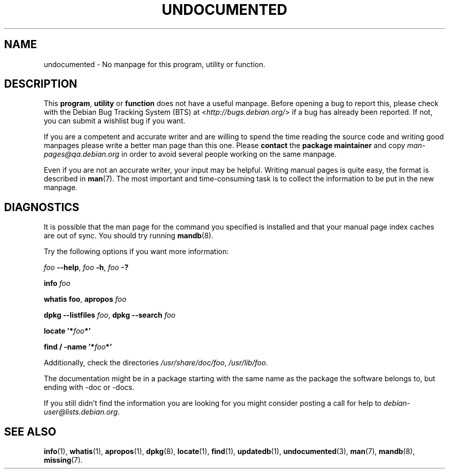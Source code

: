 .\" Hey, Emacs!  This is an -*- nroff -*- source file.
.\"
.\" Copyright (C) 1996 Erick Branderhorst <branderh@debian.org>
.\"
.\" This is free software; you can redistribute it and/or modify it under
.\" the terms of the GNU General Public License as published by the Free
.\" Software Foundation; either version 2, or (at your option) any later
.\" version.
.\" 
.\" This is distributed in the hope that it will be useful, but WITHOUT
.\" ANY WARRANTY; without even the implied warranty of MERCHANTABILITY or
.\" FITNESS FOR A PARTICULAR PURPOSE.  See the GNU General Public License
.\" for more details.
.\" 
.\" You should have received a copy of the GNU General Public License with
.\" your Debian GNU/Linux system, in /usr/share/common-licenses/GPL, or with
.\" the dpkg source package as the file COPYING.  If not, write to the Free
.\" Software Foundation, Inc., 675 Mass Ave, Cambridge, MA 02139, USA.
.\"
.\" This manpage is created thanks to:
.\" Kai Henningsen <kai@khms.westfalen.de>,
.\" Ian Jackson <iwj10@cus.cam.ac.uk>,
.\" David H. Silber <dhs@firefly.com>,
.\" Carl Streeter <streeter@cae.wisc.edu>,
.\" Martin Michlmayr <tbm@cyrius.com>.
.\"
.TH UNDOCUMENTED 7 "August 24th, 2003" "Debian GNU/Linux" "Linux Programmer's Manual"
.SH NAME
undocumented \- No manpage for this program, utility or function.
.SH DESCRIPTION
This
.BR program ", " utility
or 
.B function 
does not have a useful manpage.  Before opening a bug to report this,
please check with the Debian Bug Tracking System (BTS) at
.RI < http://bugs.debian.org/ >
if a bug has already been reported.  If not, you can submit a wishlist bug
if you want.

If you are a competent and accurate writer and are willing to spend
the time reading the source code and writing good manpages please
write a better man page than this one.  Please 
.B contact 
the 
.B package maintainer 
and copy
.I man-pages@qa.debian.org
in order to avoid several people working on the same manpage.

Even if you are not an accurate writer, your input may be helpful.
Writing manual pages is quite easy, the format is described in
.BR man (7).
The most important and time-consuming task is to collect the
information to be put in the new manpage.

.SH DIAGNOSTICS
.PP
It is possible that the man page for the command you specified is installed
and that your manual page index caches are out of sync. You should try
running
.BR mandb (8).
.PP
Try the following options if you want more information:
.PP
.I foo
.BR \-\-help ,
.I foo
.BR \-h ,
.IB foo " \-?"
.PP 
.BI info " foo"
.PP 
.B whatis
.BR foo ,
.BI apropos " foo"
.PP 
.B dpkg \-\-listfiles
.IR foo ,
.BI "dpkg \-\-search " foo
.PP
.BI "locate '*" foo "*'"
.PP
.BI "find / \-name '*" foo "*'"
.PP
Additionally, check the directories
.IR /usr/share/doc/foo ,
.IR /usr/lib/foo .
.PP
The documentation might be in a package starting with the same
name as the package the software belongs to, but ending with -doc or -docs.
.PP
If you still didn't find the information you are looking for you might
consider posting a call for help to
.IR debian-user@lists.debian.org .
.SH SEE ALSO
.BR info (1),
.BR whatis (1),
.BR apropos (1),
.BR dpkg (8),
.BR locate (1),
.BR find (1),
.BR updatedb (1),
.BR undocumented (3),
.BR man (7),
.BR mandb (8),
.BR missing (7).
